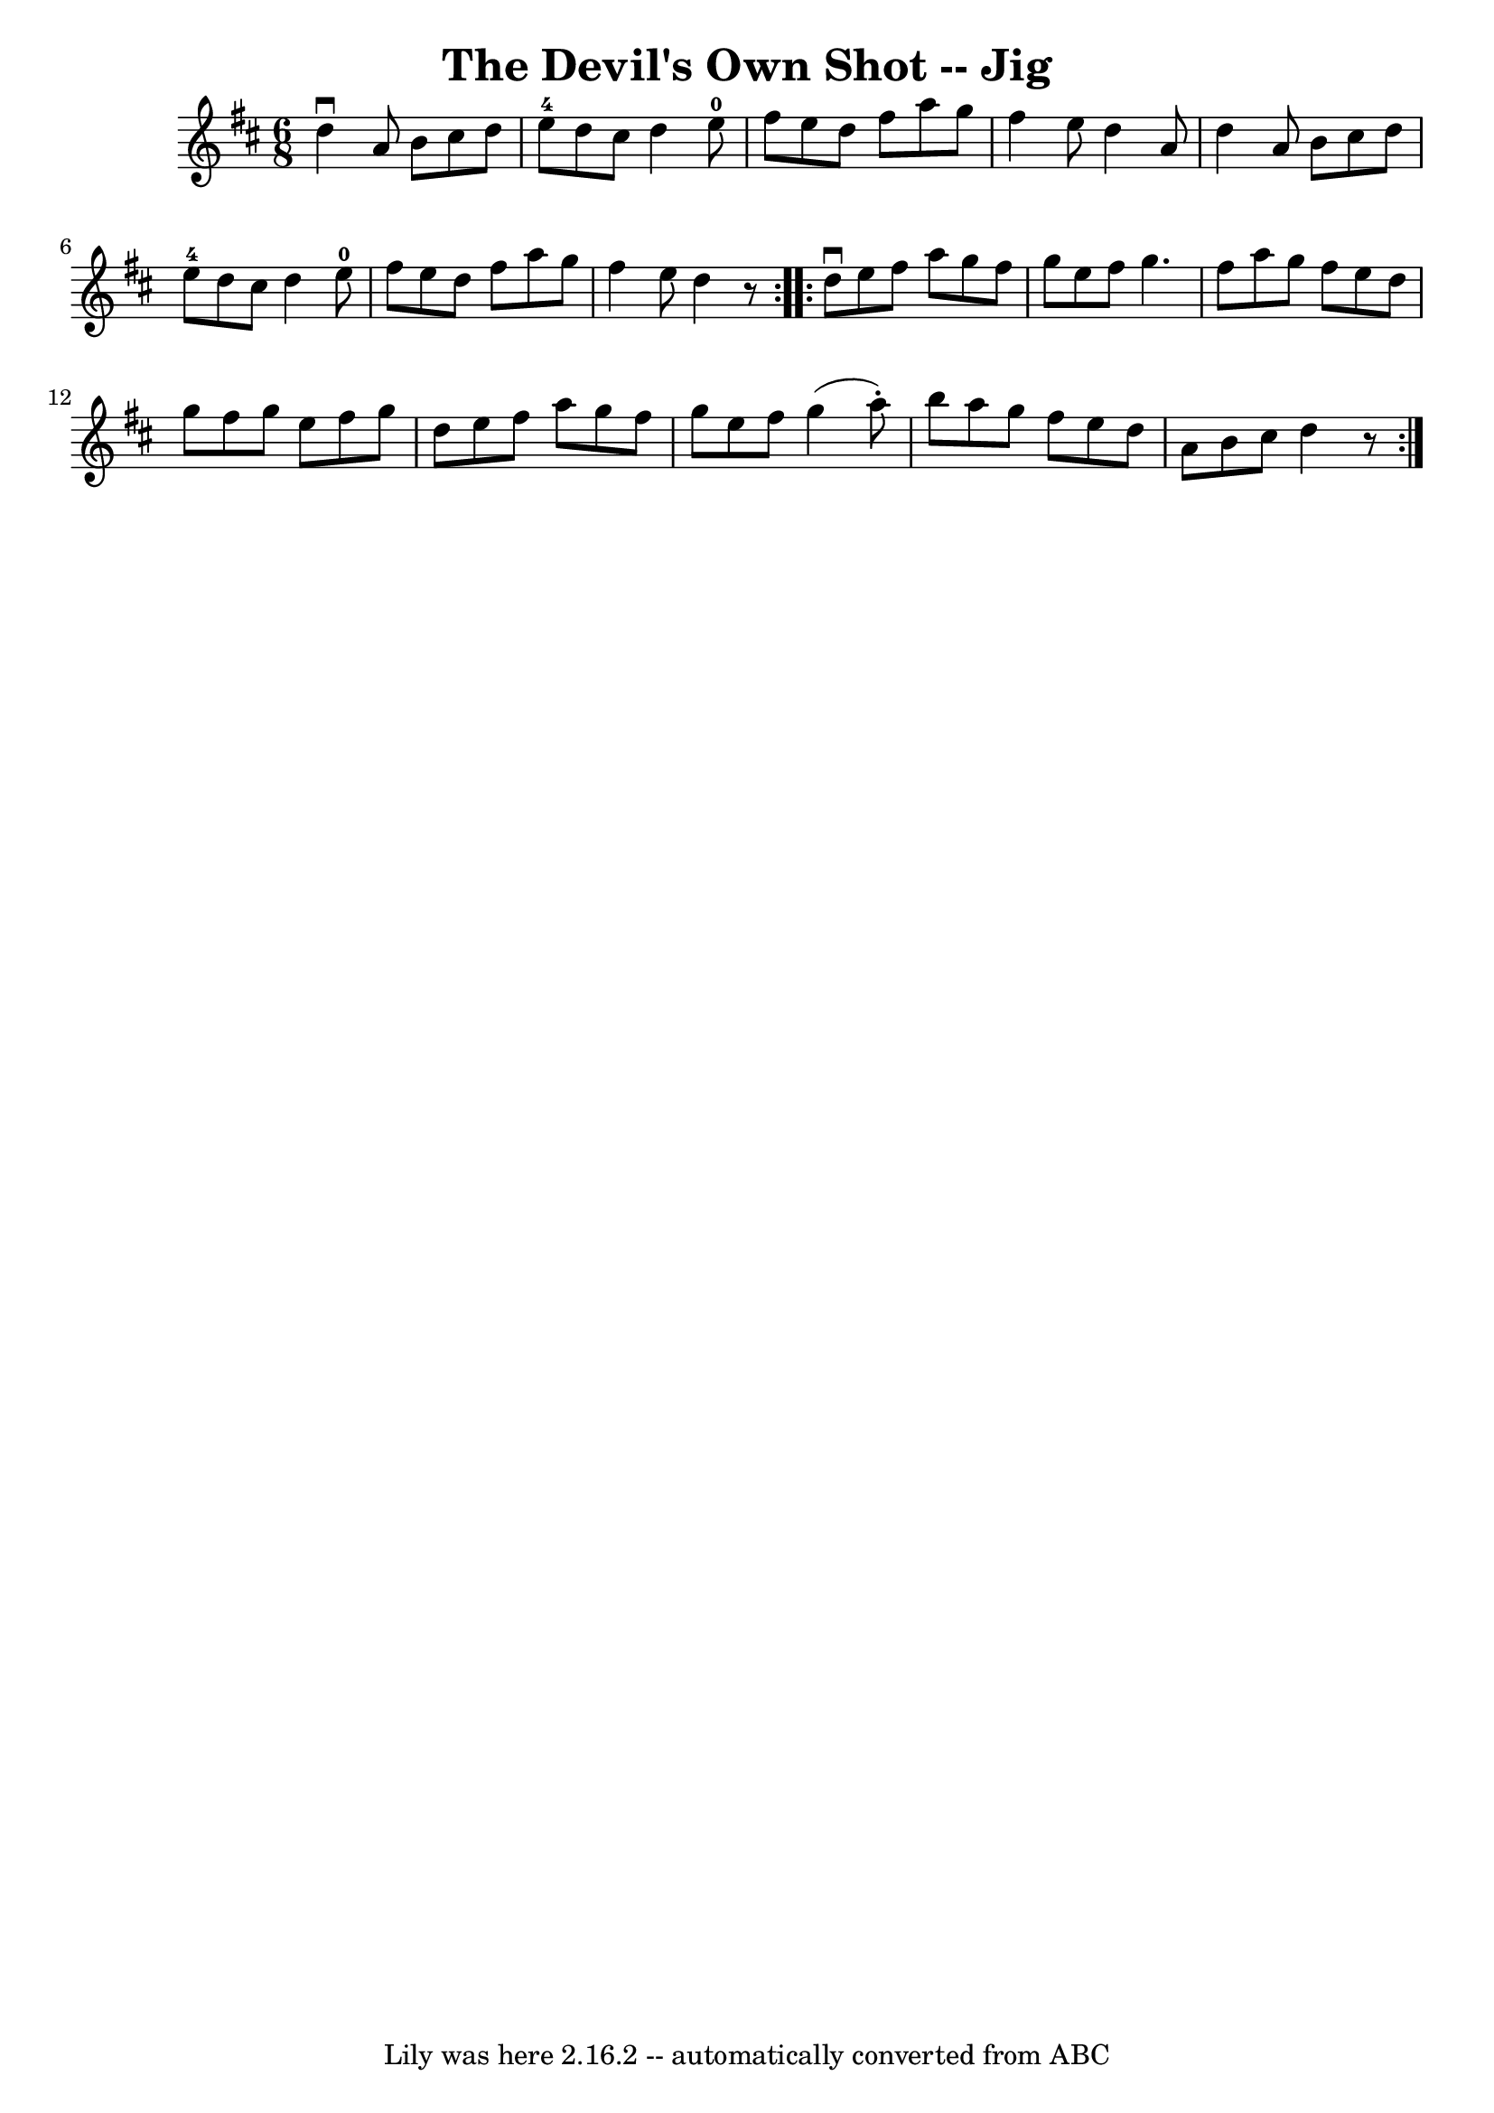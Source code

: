 \version "2.7.40"
\header {
	book = "Ryan's Mammoth Collection"
	crossRefNumber = "1"
	footnotes = ""
	tagline = "Lily was here 2.16.2 -- automatically converted from ABC"
	title = "The Devil's Own Shot -- Jig"
}
voicedefault =  {
\set Score.defaultBarType = "empty"

\repeat volta 2 {
\time 6/8 \key d \major   d''4 ^\downbow   a'8    b'8    cis''8    d''8  
\bar "|"   e''8-4   d''8    cis''8    d''4    e''8-0 \bar "|"   fis''8    
e''8    d''8    fis''8    a''8    g''8  \bar "|"   fis''4    e''8    d''4    
a'8  \bar "|"     d''4    a'8    b'8    cis''8    d''8  \bar "|"   e''8-4   
d''8    cis''8    d''4    e''8-0 \bar "|"   fis''8    e''8    d''8    fis''8 
   a''8    g''8  \bar "|"   fis''4    e''8    d''4    r8 } \repeat volta 2 {    
 d''8 ^\downbow   e''8    fis''8    a''8    g''8    fis''8  \bar "|"   g''8    
e''8    fis''8    g''4.    \bar "|"   fis''8    a''8    g''8    fis''8    e''8  
  d''8  \bar "|"   g''8    fis''8    g''8    e''8    fis''8    g''8  \bar "|"   
  d''8    e''8    fis''8    a''8    g''8    fis''8  \bar "|"   g''8    e''8    
fis''8    g''4 (   a''8 -. -) \bar "|"   b''8    a''8    g''8    fis''8    e''8 
   d''8  \bar "|"   a'8    b'8    cis''8    d''4    r8 }   
}

\score{
    <<

	\context Staff="default"
	{
	    \voicedefault 
	}

    >>
	\layout {
	}
	\midi {}
}

